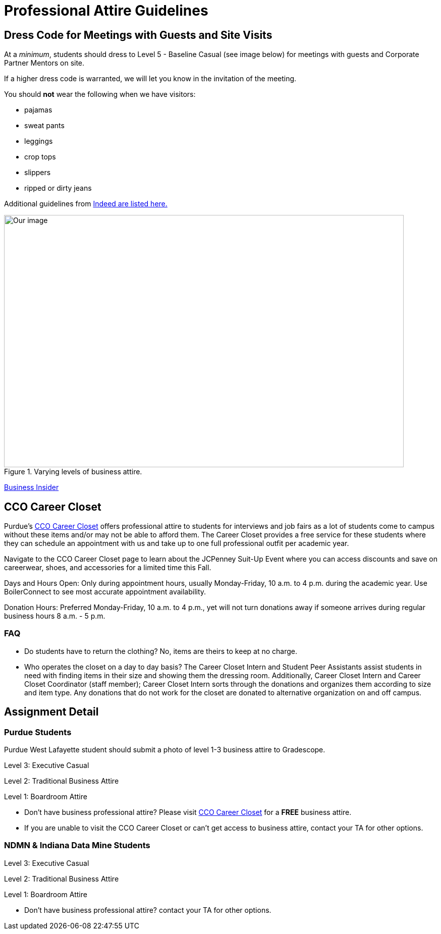 = Professional Attire Guidelines

== Dress Code for Meetings with Guests and Site Visits 

At a _minimum_, students should dress to Level 5 - Baseline Casual (see image below) for meetings with guests and Corporate Partner Mentors on site. 

If a higher dress code is warranted, we will let you know in the invitation of the meeting. 

You should *not* wear the following when we have visitors:

- pajamas
- sweat pants 
- leggings
- crop tops 
- slippers 
- ripped or dirty jeans 

Additional guidelines from link:https://www.indeed.com/career-advice/starting-new-job/guide-to-business-casual-attire[Indeed are listed here.]

image::dress-code-levels.jpg[Our image, width=792, height=500, loading=lazy, title="Varying levels of business attire."]
https://www.businessinsider.com/how-to-dress-for-work-business-attire-2014-8#executive-casual-dress-is-professional-without-being-stuffy-3[Business Insider]

== CCO Career Closet
Purdue's https://www.cco.purdue.edu/Students/WhatWeOffer?tab=CareerCloset[CCO Career Closet] offers professional attire to students for interviews and job fairs as a lot of students come to campus without these items and/or may not be able to afford them.  The Career Closet provides a free service for these students where they can schedule an appointment with us and take up to one full professional outfit per academic year.

Navigate to the CCO Career Closet page to learn about the JCPenney Suit-Up Event where you can access discounts and save on careerwear, shoes, and accessories for a limited time this Fall. 

Days and Hours Open: Only during appointment hours, usually Monday-Friday, 10 a.m. to 4 p.m. during the academic year.  Use BoilerConnect to see most accurate appointment availability.

Donation Hours: Preferred Monday-Friday, 10 a.m. to 4 p.m., yet will not turn donations away if someone arrives during regular business hours 8 a.m. - 5 p.m.

=== FAQ
* Do students have to return the clothing? No, items are theirs to keep at no charge.
* Who operates the closet on a day to day basis? The Career Closet Intern and Student Peer Assistants assist students in need with finding items in their size and showing them the dressing room. Additionally, Career Closet Intern and Career Closet Coordinator (staff member); Career Closet Intern sorts through the donations and organizes them according to size and item type.  Any donations that do not work for the closet are donated to alternative organization on and off campus.

== Assignment Detail

=== Purdue Students

Purdue West Lafayette student should submit a photo of level 1-3 business attire to Gradescope.

Level 3: Executive Casual

Level 2: Traditional Business Attire

Level 1: Boardroom Attire

* Don't have business professional attire? Please visit https://www.cco.purdue.edu/Students/WhatWeOffer?tab=CareerCloset[CCO Career Closet] for a *FREE* business attire.
* If you are unable to visit the CCO Career Closet or can't get access to business attire, contact your TA for other options.


=== NDMN & Indiana Data Mine Students

Level 3: Executive Casual

Level 2: Traditional Business Attire

Level 1: Boardroom Attire

* Don't have business professional attire? contact your TA for other options.
